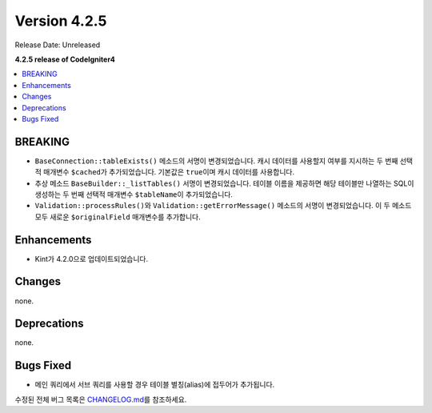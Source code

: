 Version 4.2.5
#############

Release Date: Unreleased

**4.2.5 release of CodeIgniter4**

.. contents::
    :local:
    :depth: 2

BREAKING
********

- ``BaseConnection::tableExists()`` 메소드의 서명이 변경되었습니다. 캐시 데이터를 사용할지 여부를 지시하는 두 번째 선택적 매개변수 ``$cached``\ 가 추가되었습니다. 기본값은 ``true``\ 이며 캐시 데이터를 사용합니다.
- 추상 메소드 ``BaseBuilder::_listTables()`` 서명이 변경되었습니다. 테이블 이름을 제공하면 해당 테이블만 나열하는 SQL이 생성하는 두 번째 선택적 매개변수 ``$tableName``\ 이 추가되었습니다.
- ``Validation::processRules()``\ 와 ``Validation::getErrorMessage()`` 메소드의 서명이 변경되었습니다. 이 두 메소드 모두 새로운 ``$originalField`` 매개변수를 추가합니다.

Enhancements
************

- Kint가 4.2.0으로 업데이트되었습니다.

Changes
*******

none.

Deprecations
************

none.

Bugs Fixed
**********

- 메인 쿼리에서 서브 쿼리를 사용할 경우 테이블 별칭(alias)에 접두어가 추가됩니다.

수정된 전체 버그 목록은 `CHANGELOG.md <https://github.com/codeigniter4/CodeIgniter4/blob/develop/CHANGELOG.md>`_\ 를 참조하세요.
